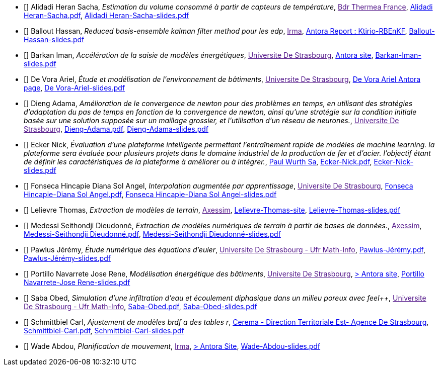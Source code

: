 
 - [[[AlidadiHeran]]] Alidadi Heran Sacha, _Estimation du volume consommé à partir de capteurs de température_, link:[Bdr Thermea France], xref:attachment$Alidadi Heran-Sacha.pdf[Alidadi Heran-Sacha.pdf],  xref:attachment$Alidadi Heran-Sacha-slides.pdf[Alidadi Heran-Sacha-slides.pdf] 

 - [[[Ballout]]] Ballout Hassan, _Reduced basis-ensemble kalman filter method 
pour les edp_, link:[Irma], link:https://master-csmi.github.io/2023-m1-ktirio-rbenkf/ktirio-rbenkf/index.html[Antora Report : Ktirio-RBEnKF],  xref:attachment$Ballout-Hassan-slides.pdf[Ballout-Hassan-slides.pdf] 

 - [[[Barkan]]] Barkan Iman, _Accélération de la saisie de modèles énergétiques_, link:[Universite De Strasbourg], https://feelpp.github.io/ktirio-iloomi/ktirio-iloomi/index.html[Antora site],  xref:attachment$Barkan-Iman-slides.pdf[Barkan-Iman-slides.pdf] 

 - [[[DeVora]]] De Vora Ariel, _Étude et modélisation de l'environnement de bâtiments_, link:[Universite De Strasbourg], https://feelpp.github.io/solar-shading/solar-shading/devora/introduction.html[De Vora Ariel Antora page],  xref:attachment$De Vora-Ariel-slides.pdf[De Vora-Ariel-slides.pdf] 

 - [[[Dieng]]] Dieng Adama, _Amélioration de le convergence de newton pour des problèmes en temps, en utilisant des stratégies d’adaptation du pas de temps en fonction de la convergence de newton, ainsi qu’une stratégie sur la condition initiale basée sur une solution supposée sur un maillage grossier, et l’utilisation d’un réseau de neurones._, link:[Universite De Strasbourg], xref:attachment$Dieng-Adama.pdf[Dieng-Adama.pdf],  xref:attachment$Dieng-Adama-slides.pdf[Dieng-Adama-slides.pdf] 

 - [[[Ecker]]] Ecker Nick, _Évaluation d'une plateforme intelligente permettant l'entraînement rapide de modèles de machine learning. la plateforme sera évaluée pour plusieurs projets dans le domaine industriel de la production de fer et d'acier. l'objectif étant de définir les caractéristiques de la plateforme à améliorer ou à intégrer._, link:http://paulwurth.com[Paul Wurth Sa], xref:attachment$Ecker-Nick.pdf[Ecker-Nick.pdf],  xref:attachment$Ecker-Nick-slides.pdf[Ecker-Nick-slides.pdf] 

 - [[[FonsecaHincapie]]] Fonseca Hincapie Diana Sol Angel, _Interpolation augmentée par apprentissage_, link:[Universite De Strasbourg], xref:attachment$Fonseca Hincapie-Diana Sol Angel.pdf[Fonseca Hincapie-Diana Sol Angel.pdf],  xref:attachment$Fonseca Hincapie-Diana Sol Angel-slides.pdf[Fonseca Hincapie-Diana Sol Angel-slides.pdf] 

 - [[[Lelievre]]] Lelievre Thomas, _Extraction de modèles de terrain_, link:[Axessim], https://tcyla.github.io/internship-report-2023[Lelievre-Thomas-site],  xref:attachment$Lelievre-Thomas-slides.pdf[Lelievre-Thomas-slides.pdf] 

 - [[[Medessi]]] Medessi Seithondji Dieudonné, _Extraction de modèles numériques de terrain à partir de bases de données._, link:[Axessim], xref:attachment$Medessi-Seithondji Dieudonné.pdf[Medessi-Seithondji Dieudonné.pdf],  xref:attachment$Medessi-Seithondji Dieudonné-slides.pdf[Medessi-Seithondji Dieudonné-slides.pdf] 

 - [[[Pawlus]]] Pawlus Jérémy, _Étude numérique des équations d'euler_, link:[Universite De Strasbourg - Ufr Math-Info], xref:attachment$Pawlus-Jérémy.pdf[Pawlus-Jérémy.pdf],  xref:attachment$Pawlus-Jérémy-slides.pdf[Pawlus-Jérémy-slides.pdf] 

 - [[[PortilloNavarrete]]] Portillo Navarrete Jose Rene, _Modélisation énergétique des bâtiments_, link:[Universite De Strasbourg], https://feelpp.github.io/ktirio-iloomi/ktirio-iloomi/index.html[> Antora site],  xref:attachment$Portillo Navarrete-Jose Rene-slides.pdf[Portillo Navarrete-Jose Rene-slides.pdf] 

 - [[[Saba]]] Saba Obed, _Simulation d'une infiltration d'eau et écoulement diphasique dans un milieu poreux avec feel++_, link:[Universite De Strasbourg - Ufr Math-Info], xref:attachment$Saba-Obed.pdf[Saba-Obed.pdf],  xref:attachment$Saba-Obed-slides.pdf[Saba-Obed-slides.pdf] 

 - [[[Schmittbiel]]] Schmittbiel Carl, _Ajustement de modèles brdf a des tables r_, link:http://www.cerema.fr/[Cerema - Direction Territoriale Est- Agence De Strasbourg], xref:attachment$Schmittbiel-Carl.pdf[Schmittbiel-Carl.pdf],  xref:attachment$Schmittbiel-Carl-slides.pdf[Schmittbiel-Carl-slides.pdf] 

 - [[[Wade]]] Wade Abdou, _Planification de
mouvement_, link:[Irma], https://feelpp.github.io/swimmer/swimmer/latest/StageAbdou/Introduction.html[> Antora Site],  xref:attachment$Wade-Abdou-slides.pdf[Wade-Abdou-slides.pdf] 

